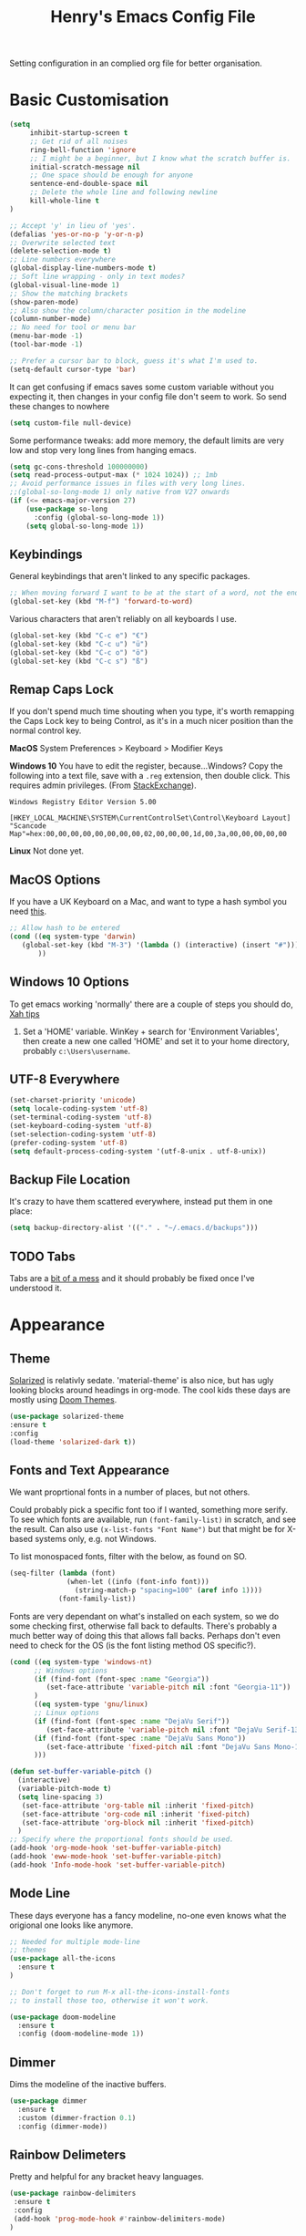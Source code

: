 #+TITLE: Henry's Emacs Config File

Setting configuration in an complied org file for better organisation. 

* Basic Customisation

#+begin_src emacs-lisp
(setq
     inhibit-startup-screen t
     ;; Get rid of all noises
     ring-bell-function 'ignore
     ;; I might be a beginner, but I know what the scratch buffer is.
     initial-scratch-message nil
     ;; One space should be enough for anyone 
     sentence-end-double-space nil
     ;; Delete the whole line and following newline
     kill-whole-line t
)

;; Accept 'y' in lieu of 'yes'.
(defalias 'yes-or-no-p 'y-or-n-p)
;; Overwrite selected text
(delete-selection-mode t)
;; Line numbers everywhere
(global-display-line-numbers-mode t)
;; Soft line wrapping - only in text modes?
(global-visual-line-mode 1)
;; Show the matching brackets
(show-paren-mode)
;; Also show the column/character position in the modeline
(column-number-mode)
;; No need for tool or menu bar
(menu-bar-mode -1)
(tool-bar-mode -1)

;; Prefer a cursor bar to block, guess it's what I'm used to.
(setq-default cursor-type 'bar)

#+end_src

It can get confusing if emacs saves some custom variable without you expecting it, then changes in your config file don't seem to work. So send these changes to nowhere

#+BEGIN_SRC emacs-lisp
(setq custom-file null-device)
#+END_SRC

Some performance tweaks: add more memory, the default limits are very low and stop very long lines from hanging emacs.

#+BEGIN_SRC emacs-lisp
(setq gc-cons-threshold 100000000)
(setq read-process-output-max (* 1024 1024)) ;; 1mb
;; Avoid performance issues in files with very long lines.
;;(global-so-long-mode 1) only native from V27 onwards
(if (<= emacs-major-version 27)
    (use-package so-long
      :config (global-so-long-mode 1))
    (setq global-so-long-mode 1))
#+END_SRC

** Keybindings

   General keybindings that aren't linked to any specific packages.

#+begin_src emacs-lisp
;; When moving forward I want to be at the start of a word, not the end.
(global-set-key (kbd "M-f") 'forward-to-word)
#+end_src

Various characters that aren't reliably on all keyboards I use.
   
#+begin_src emacs-lisp
(global-set-key (kbd "C-c e") "€")
(global-set-key (kbd "C-c u") "ü")
(global-set-key (kbd "C-c o") "ö")
(global-set-key (kbd "C-c s") "ß")
#+end_src

** Remap Caps Lock

   If you don't spend much time shouting when you type, it's worth remapping the Caps Lock key to being Control, as it's in a much nicer position than the normal control key.

   *MacOS*
   System Preferences > Keyboard > Modifier Keys

   *Windows 10*
   You have to edit the register, because...Windows? Copy the following into a text file, save with a ~.reg~ extension, then double click. This requires admin privileges. (From [[https://superuser.com/questions/949385/map-capslock-to-control-in-windows-10][StackExchange]]). 
   
   #+begin_src
Windows Registry Editor Version 5.00

[HKEY_LOCAL_MACHINE\SYSTEM\CurrentControlSet\Control\Keyboard Layout]
"Scancode Map"=hex:00,00,00,00,00,00,00,00,02,00,00,00,1d,00,3a,00,00,00,00,00
   #+end_src
   
   *Linux*
   Not done yet.   

** MacOS Options

   If you have a UK Keyboard on a Mac, and want to type a hash symbol you need [[https://stackoverflow.com/questions/3977069/emacs-question-hash-key][this]].

   #+begin_src emacs-lisp
     ;; Allow hash to be entered
     (cond ((eq system-type 'darwin)
	    (global-set-key (kbd "M-3") '(lambda () (interactive) (insert "#")))
            ))
   #+end_src

** Windows 10 Options

To get emacs working 'normally' there are a couple of steps you should do, [[http://ergoemacs.org/emacs/emacs_mswin.html][Xah tips]]

1. Set a 'HOME' variable. WinKey + search for 'Environment Variables', then create a new one called 'HOME' and set it to your home directory, probably =c:\Users\username=. 

** UTF-8 Everywhere

#+begin_src emacs-lisp
(set-charset-priority 'unicode)
(setq locale-coding-system 'utf-8)
(set-terminal-coding-system 'utf-8)
(set-keyboard-coding-system 'utf-8)
(set-selection-coding-system 'utf-8)
(prefer-coding-system 'utf-8)
(setq default-process-coding-system '(utf-8-unix . utf-8-unix))
#+end_src

** Backup File Location

It's crazy to have them scattered everywhere, instead put them in one place:

#+begin_src emacs-lisp
(setq backup-directory-alist '(("." . "~/.emacs.d/backups")))
#+end_src

** TODO Tabs

Tabs are a [[https://www.emacswiki.org/emacs/TabsAreEvil][bit of a mess]] and it should probably be fixed once I've understood it.

* Appearance
** Theme

[[https://github.com/bbatsov/solarized-emacs][Solarized]] is relativly sedate. 'material-theme' is also nice, but has ugly looking blocks around headings in org-mode. The cool kids these days are mostly using [[https://github.com/hlissner/emacs-doom-themes][Doom Themes]].

#+begin_src emacs-lisp
(use-package solarized-theme
:ensure t
:config
(load-theme 'solarized-dark t))
#+end_src

** Fonts and Text Appearance

We want proprtional fonts in a number of places, but not others.

Could probably pick a specific font too if I wanted, something more serify. To see which fonts are available, run =(font-family-list)= in scratch, and see the result. Can also use =(x-list-fonts "Font Name")= but that might be for X-based systems only, e.g. not Windows.

To list monospaced fonts, filter with the below, as found on SO.
#+BEGIN_SRC emacs-lisp :tangle no
(seq-filter (lambda (font)
              (when-let ((info (font-info font)))
                (string-match-p "spacing=100" (aref info 1))))
            (font-family-list))
#+END_SRC

Fonts are very dependant on what's installed on each system, so we do some checking first, otherwise fall back to defaults. There's probably a much better way of doing this that allows fall backs. Perhaps don't even need to check for the OS (is the font listing method OS specific?). 

#+BEGIN_SRC emacs-lisp
(cond ((eq system-type 'windows-nt)
      ;; Windows options
      (if (find-font (font-spec :name "Georgia"))
         (set-face-attribute 'variable-pitch nil :font "Georgia-11"))
      )
      ((eq system-type 'gnu/linux)
      ;; Linux options
      (if (find-font (font-spec :name "DejaVu Serif"))
         (set-face-attribute 'variable-pitch nil :font "DejaVu Serif-13"))
      (if (find-font (font-spec :name "DejaVu Sans Mono"))
         (set-face-attribute 'fixed-pitch nil :font "DejaVu Sans Mono-11")
      )))

(defun set-buffer-variable-pitch ()
  (interactive)
  (variable-pitch-mode t)
  (setq line-spacing 3)
   (set-face-attribute 'org-table nil :inherit 'fixed-pitch)
   (set-face-attribute 'org-code nil :inherit 'fixed-pitch)
   (set-face-attribute 'org-block nil :inherit 'fixed-pitch)
  )
;; Specify where the proportional fonts should be used.
(add-hook 'org-mode-hook 'set-buffer-variable-pitch)
(add-hook 'eww-mode-hook 'set-buffer-variable-pitch)
(add-hook 'Info-mode-hook 'set-buffer-variable-pitch)
#+END_SRC

** Mode Line

These days everyone has a fancy modeline, no-one even knows what the origional one looks like anymore.

#+begin_src emacs-lisp
;; Needed for multiple mode-line
;; themes
(use-package all-the-icons
  :ensure t
)

;; Don't forget to run M-x all-the-icons-install-fonts
;; to install those too, otherwise it won't work.

(use-package doom-modeline
  :ensure t
  :config (doom-modeline-mode 1))
#+end_src

** Dimmer

Dims the modeline of the inactive buffers.

#+begin_src emacs-lisp
(use-package dimmer
  :ensure t
  :custom (dimmer-fraction 0.1)
  :config (dimmer-mode))
#+end_src

** Rainbow Delimeters

Pretty and helpful for any bracket heavy languages.

#+begin_src emacs-lisp
(use-package rainbow-delimiters
 :ensure t
 :config
 (add-hook 'prog-mode-hook #'rainbow-delimiters-mode)
)
#+end_src

* Packages
** Own Functions

Load any personal functions.

#+begin_src emacs-lisp
(add-to-list 'load-path "~/.emacs.d/private_functions/")
(load-library "hl_functions")
#+end_src

** TODO Dired

Want to reduce the clutter mostly by hiding hidden files and extended information. 

Perhaps package dired+ or dired-subtree is interesting? also other [[https://github.com/Fuco1/dired-hacks][dired hacks]]. There's also something in [[https://github.com/patrickt/emacs/blob/master/readme.org][this]] about dired opening multiple windows, which mine does and is very annoying. Looks like I should be using =a= instead of =RET=. Also =i= opens a directory in the same buffer below.

Also hiding details by default needs to be enabled somehow.

#+begin_src emacs-lisp
  (use-package dired-x
    :commands dired-mode
    :bind (:map dired-mode-map ("C-o" . dired-omit-mode))
    :config
    (progn
      (setq dired-dwim-target t)
      (setq-default dired-omit-mode t)
      (setq-default dired-omit-files "^\\.?#\\|^\\.$\\|^\\.\\.$\\|^\\.")
      )) 
#+end_src

** Which Key

Shows possible completitions. Also use which-key-postframe?

#+begin_src emacs-lisp
(use-package which-key 
 :ensure t
 :init 
 (which-key-mode t)
)
#+end_src

** Undo-Tree

Naturally bound to =C-u=, =n= and =p= navigate up and down, =f= and =b= switch branches. =q= (or =C-q=) will quit with changes matching the point you selected.

Also make =C-z= simple undo, I can't get that muscle memory out of my fingers.

[[http://pragmaticemacs.com/emacs/advanced-undoredo-with-undo-tree]]

#+begin_src emacs-lisp
(use-package undo-tree
  :ensure t
  :diminish undo-tree-mode
  :config
  (progn
    (global-undo-tree-mode)
    (setq undo-tree-visualizer-timestamps t)
    (setq undo-tree-visualizer-diff t)
    (global-unset-key "\C-z") ;; remove other bindings
    (global-set-key "\C-z" 'undo-tree-undo)))
#+end_src
 
** Ido

Better suggestion customisation. Is the list better vertical, or horizontal?

#+begin_src emacs-lisp
(use-package ido
  :ensure t
  :config
  (progn
    (setq ido-enable-flex-matching t)
    (setq ido-everywhere t)
    (ido-mode 1)
    ;; Display ido results vertically, rather than horizontally
   ;; (setq ido-decorations (quote ("\n-> " "" "\n   " "\n   ..." "[" "]" " [No match]" " [Matched]" " [Not readable]" " [Too big]" " [Confirm]")))
))
#+end_src

** Regex

/Default Commands Reminder/
- =C-s= isearch-forward
- =C-r= iseach-backward
- =C-M-s= isearch-forward-regexp
- =C-M-r= isearch-backward-regexp
- =M-%= query-replace
- =C-M-%= query-replace-regexp - remapped to visual-regexp

#+begin_src emacs-lisp
(use-package visual-regexp
  :ensure t
  :config
  (progn
    (define-key global-map (kbd "C-M-%") 'vr/query-replace)
    ))

#+end_src

** Ace-Jump

Jump to a specific point, better with two characters for large buffers, taken from [[https://github.com/winterTTr/ace-jump-mode/issues/23][issue in github]]. 

#+begin_src emacs-lisp
(use-package ace-jump-mode
  :ensure t
  :config
  ;;(global-set-key (kbd "C-c C-SPC") 'ace-jump-mode)
)

;; Using only one character on multiple large buffers isn't very
;; convinient, two makes it much easier.
(defun ace-jump-two-chars-mode (query-char query-char-2)
  "AceJump two chars mode"
  (interactive (list (read-char "First Char:")
                     (read-char "Second:")))

  (if (eq (ace-jump-char-category query-char) 'other)
    (error "[AceJump] Non-printable character"))

  ;; others : digit , alpha, punc
  (let ((query-string (cond ((eq query-char-2 ?\r)
                 (format "%c" query-char))
                (t
                 (format "%c%c" query-char query-char-2)))))
    (setq ace-jump-query-char query-char)
    (setq ace-jump-current-mode 'ace-jump-char-mode)
    (ace-jump-do (regexp-quote query-string))))

(global-set-key (kbd "C-c C-SPC") 'ace-jump-two-chars-mode)

#+end_src

** Spell Checking

Enable flyspell in all text modes and in those places in source where you write comments. This uses either ispell or aspell on Linux. For Windows and MacOS it seems to be easiest to use [[https://hunspell.github.io][Hunspell]] (MacOS:  =brew install hunspell=). Then you need to download the dictionaries you want, useful note from brew: 

#+begin_quote
Dictionary files (*.aff and *.dic) should be placed in ~/Library/Spelling/ or /Library/Spelling/. Homebrew itself provides no dictionaries for Hunspell, but you can download compatible dictionaries from other sources, such as https://wiki.openoffice.org/wiki/Dictionaries .
#+end_quote

Also emacs on MacOS can't find hunspell dictionaries unless you start it in the home folder, or use this [[https://passingcuriosity.com/2017/emacs-hunspell-and-dictionaries/][tip]] to fix that.

Working on mutli-language support:
https://200ok.ch/posts/2020-08-22_setting_up_spell_checking_with_multiple_dictionaries.html
https://www.monotux.tech/posts/2021/02/hunspell-multi-lang/
https://stackoverflow.com/questions/42159012/emacs-spell-check-on-fly-for-2-languages

#+BEGIN_SRC emacs-lisp
  ;; set up hunspell dictionary for windows and macos
  (cond ((eq system-type 'windows-nt)
	 (add-to-list 'exec-path "~/.emacs.d/Hunspell/bin/")
	 (setenv "DICTDIR" (expand-file-name "~/.emacs.d/Hunspell/")) 

	 (setq ispell-program-name (locate-file "hunspell"
		      exec-path exec-suffixes 'file-executable-p))
	 (setq ispell-list-command "--list")
	 (setq ispell-local-dictionary "en_GB")
         ;; Added below to try and get multilanguage to work.
	 ;; (setq ispell-dictionary "en_GB,de_DE_frami")
	 ;; (ispell-set-spellchecker-params)
	 ;; (ispell-hunspell-add-multi-dic "en_GB,de_DE_frami")
	 )
	 ((eq system-type 'darwin)
	 ;; Set $DICPATH to "$HOME/Library/Spelling" for hunspell.
	 (setenv
	  "DICPATH"
	  (concat (getenv "HOME") "/Library/Spelling"))
	 (setenv "DICTIONARY" "en_GB")
	   ;;Assuming this is where "brew install hunspell" puts it.
	 (setq ispell-program-name "/usr/local/bin/hunspell")
	 (setq ispell-list-command "--list")
	 (setq ispell-local-dictionary "en_GB")
	 )
  )
#+END_SRC

#+BEGIN_SRC emacs-lisp
(add-hook 'text-mode-hook 'flyspell-mode)
(add-hook 'prog-mode-hook 'flyspell-prog-mode)

;; On big org files this can get very slow, so use it only when not typing
(use-package flyspell-lazy
  :ensure t
  :config
  (flyspell-lazy-mode 1)
)
#+END_SRC

** Move Buffer

Allows for quick switching of buffers between windows within a frame, bound to =C-S-<arrow>=. 

#+begin_src emacs-lisp
(use-package buffer-move
  :ensure t
  :config
  (progn
    (global-set-key (kbd "<C-S-up>")     'buf-move-up)
    (global-set-key (kbd "<C-S-down>")   'buf-move-down)
    (global-set-key (kbd "<C-S-left>")   'buf-move-left)
    (global-set-key (kbd "<C-S-right>")  'buf-move-right))
)
#+end_src

** Expand Region

#+begin_src emacs-lisp
(use-package expand-region
  :ensure t
  :bind ("C-=" . er/expand-region))
#+end_src

** Matching Pairs

Use Skeleton pair to add matching brackets and similar items.

#+begin_src emacs-lisp
(setq skeleton-pair 't)
(define-key global-map (kbd "\(") 'skeleton-pair-insert-maybe)
(define-key global-map (kbd "\{") 'skeleton-pair-insert-maybe)
(define-key global-map (kbd "\[") 'skeleton-pair-insert-maybe)
(define-key global-map (kbd "\"") 'skeleton-pair-insert-maybe)
(define-key global-map (kbd "\'") 'skeleton-pair-insert-maybe)
(define-key global-map (kbd "\<") 'skeleton-pair-insert-maybe)
#+end_src

* TODO Org-Mode

Basic changes. 

#+begin_src emacs-lisp
;; show inline images as a default.
(setq org-startup-with-inline-images t)

;; Store links from anywhere
(global-set-key (kbd "C-c l") 'org-store-link)
(global-set-key (kbd "C-c a") 'org-agenda)
#+end_src

More to do states, and their colours (not always theme compatible, should probably update that later).

#+begin_src emacs-lisp
;; TODO list sequence, add 'IN PROGRESS' and  'WAITING' to default options
(setq org-todo-keywords
      '((sequence "TODO" "IN PROGRESS" "WAITING" "|" "DONE")))

;; Colour the todo keywords
(setq org-todo-keyword-faces
  '(("TODO" . (:foreground "white" :background "OrangeRed3"))
    ("IN PROGRESS" . (:foreground "white" :background "firebrick"))
    ("WAITING" . (:background "pink"))
    ("DONE" . (:background "OliveDrab3"))))
#+end_src

With long ToDo items names, the list can get messy and wrap in unpleasant ways, then a column view is nicer. Can access this from the agenda ToDo view ~C-c a t~ using ~C-c C-x C-c~. Note that you have to use this to sequence to refresh the column view as well, pressing ~g~ as usual refreshes, but jumps out of the column view. There's probably a way to fix that.

#+BEGIN_SRC emacs-lisp
;; Set the column view for the todo list
;; see in agenda view with C-c C-x C-c
(setq org-columns-default-format
      "%35ITEM %TODO %15DEADLINE %ALLTAGS")
#+end_src

Appearance, based a lot [[https://zzamboni.org/post/beautifying-org-mode-in-emacs/][on this]]. Some useful info [[https://protesilaos.com/codelog/2020-07-17-emacs-mixed-fonts-org/][here too]].

#+BEGIN_SRC emacs-lisp
;; Means * / = ~ etc. will be hidden.
(setq org-hide-emphasis-markers t)
(setq org-startup-folded t)
;; Pretty bullets instead of lots of stars
(use-package org-bullets
  :ensure t
  :config
  (add-hook 'org-mode-hook (lambda () (org-bullets-mode 1))))
#+END_SRC

Keep the agenda files in a separate file. Partly because we disabled writing customisation info into the init.el file, but also it means you can have a text file per installation with the org files for that installation in it. Either add a whole file path, or a folder (ending in ' / ') to add all .org files in it. 

If you give the following only a relative path or a file name, it looks in the  directory of the currently open buffer. If emacs can't find it, then any function relating the agenda don't work (e.g. can't clock in). If you add files to your agenda list with =C-[=, or remove them, with  =C-]=) they will be added and removed in this file. 

The agenda view will also mess around with your windows/buffer views. With the last option set it will return you to your previous layout when hitting =q=. 

#+BEGIN_SRC emacs-lisp
(setq org-agenda-files "~/.emacs.d/agenda_files.txt")

;; The agenda view can mess with your layout
(setq org-agenda-restore-windows-after-quit t)
#+END_SRC

For the clock table I don't want it to jump to days, but keep hours as the biggest unit, otherwise it's harder to compare tasks quickly.

#+begin_src emacs-lisp
;;Keep the clock table in hours, and not count days
(setq org-duration-format (quote h:mm))
#+end_src

** TODO Exporting

 Normally I just want to export a small section as HTML to copy into an e-mail, never the whole file. This setting doesn't seem to stick though.

 #+BEGIN_SRC emacs-lisp
 (setq org-export-initial-scope 'subtree')
 #+END_SRC

*** HTMLIZE

 This helps to syntax colour exported code blocks, needed by org-mode's html export module. 
 #+BEGIN_SRC emacs-lisp
 (use-package htmlize
    :ensure t
 )
 #+END_SRC

** Archiving

Make the archive match the hierarchy in the main org document. Using the [[https://gist.github.com/kepi/2f4acc3cc93403c75fbba5684c5d852d][org-archive-subtree function]]. Replaces the usual function, under the same command =C-c C-x C-a=. This does keep the hierarchy, but not the sequence.

   #+begin_src emacs-lisp
(require 'org-archive-subtree-hierarchical)
(setq org-archive-default-command 'org-archive-subtree-hierarchical)
   #+end_src

* Programming

** Projectile

[[https://docs.projectile.mx/projectile/index.html][Documents]] for project interaction library. To mark a folder as a project, add a empty '.projectile' file to it.

#+begin_src emacs-lisp
(use-package projectile
  :ensure t
  :init
  (projectile-mode +1)
  :bind (:map projectile-mode-map
              ("C-c p" . projectile-command-map)))
#+end_src

** Treemacs

For better overviews in projects. [[https://github.com/Alexander-Miller/treemacs#installation][Documentation]]

#+begin_src emacs-lisp
(use-package treemacs
  :ensure t
  :defer t
)

(use-package treemacs-projectile
  :after (treemacs projectile)
  :ensure t)
#+end_src

** Company Mode

Company completion can be used in anything, but I only want to use it for coding. Still seems active in comments, which I don't really want. 

#+begin_src emacs-lisp
(use-package company
  :ensure t
  :defer t
  :diminish
  :config
  (setq company-dabbrev-other-buffers t
        company-dabbrev-code-other-buffers t)
  :hook (;;(text-mode . company-mode)
         (prog-mode . company-mode)))
#+end_src 

** TODO Python  

I want a consistent configuration between Windows, MacOS and Linux; so I suspect this is going to be limited by what I can get work on Windows. 

For working with different python environments. This is also loaded/integrated with Elpy, but here we set the WORKON_HOME directory so it's easier to find them in =M-x pyvenv-workon=.

#+begin_src emacs-lisp
  (use-package pyvenv
    :ensure t
    :init
    (cond ((eq system-type 'windows-nt)
	  (setenv "WORKON_HOME" "c:/ProgramData/Anaconda3/envs")))
  )
#+end_src

Slightly nicer than Flymake. For Python, make sure it's calling whatever the current envs python is.

#+begin_src emacs-lisp
(use-package flycheck
  :ensure t
  :config
  ;;(setq flycheck-python-flake8-executable "python")
)
#+end_src

LSP Mode is all fancy and modern, but Elpy gets the job done.

For Windows where python is installed via Anaconda, I can only get it to work reliably if I activate the environment I want to work in /first/ in the Anaconda prompt, then launch Emacs. This means installing all the dependencies in each environment first (e.g. jedi, flake8 etc.), but anything else eventually causes a failure as some different version of Python is launched in parallel which is missing the right packages. 

#+begin_src emacs-lisp
  (use-package elpy
    :ensure t
    :defer t
    :init
    (advice-add 'python-mode :before 'elpy-enable)
    :config
    (setq elpy-rpc-python-command "python")
    (setq elpy-rpc-virtualenv-path 'current)
    (when (load "flycheck" t t) ;; is the 3rd value nil or t? depends who you ask. 
       (setq elpy-modules (delq 'elpy-module-flymake elpy-modules))
       (add-hook 'elpy-mode-hook 'flycheck-mode))
    (setq python-shell-interpreter "ipython"
	  python-shell-interpreter-args "-i --simple-prompt")
  )

  ;; This ensures that the python shell buffer scrolls
  ;; down to show the output of the last run code.
  (advice-add 'elpy-shell-send-region-or-buffer
	      :before (lambda (&optional rest)
			(let ((curbuf (current-buffer)))
			  (elpy-shell-switch-to-shell)
			  (goto-char (point-max))
			  (recenter -10)
			  (elpy-shell-switch-to-buffer)))
	      '((name . "elpy-shell-scroll-to-bottom")))

#+end_src

** Markdown
   #+begin_src emacs-lisp
(use-package markdown-mode
  :ensure t
  :commands (markdown-mode gfm-mode)
  :mode (("README\\.md\\'" . gfm-mode)
         ("\\.md\\'" . markdown-mode)
         ("\\.markdown\\'" . markdown-mode))
  :init (setq markdown-command "multimarkdown"))
   #+end_src
   
** YAML

#+begin_src emacs-lisp
(use-package yaml-mode
  :mode "\\.yaml\\'"
  :ensure t)
#+end_src

** Web

If [[https://www.web-mode.org][Web-Mode]] doesn't automatically detect the correct engine for templates, you can force the correct one with =M-x web-mode-set-engine RET ENGINE_NAME RET=, e.g. "go".

If that gets tiresome it is also possible to add:
  : -*- engine:ENGINE_NAME -*-
into a comment on the page.
  
#+begin_src emacs-lisp
  (use-package web-mode
    :ensure t
    :mode ("\\.html\\'"
	   "\\.css\\'"
	   "\\.php\\'")
    :config
    (progn
      (setq web-mode-code-indent-offset 2)
      (setq web-mode-enable-engine-detection t)
      (setq web-mode-enable-auto-quoting nil)))
#+end_src

** TODO CSV

[[https://elpa.gnu.org/packages/csv-mode.html][CSV-mode docs]], default separators are tabs and commas, add semi-colon for all languages that use a comma as a decimal place separator.

The docs say that editing =csv-separators= should be enough to set the possible separators, but this doesn't seem to be working correctly, when opening a semi-colon separated file it doesn't split on the semi-colons. 

=csv-separator-chars= should not be set directly, but trying to set that with ='(44 59 9)= didn't make any difference. How does csv-mode know /which/ separator it should use in a file? Even reducing the separators to /only/ being ";" didn't make it work. 

#+begin_src emacs-lisp
(use-package csv-mode
  :ensure t
  :config
  (progn
    ;; Below seems to set the separators correctly, but
    ;; then CSV mode ignores semi-colons when opening files.
    (setq csv-separators '("," ";" "	"))
    )
)
#+end_src

** DONE Tex/Latex

For editing LaTex documents [[https://www.gnu.org/software/auctex/documentation.html][AucTeX]] appears the most integrated option, defaults below from the AucTex manual.
   
   #+begin_src emacs-lisp
(use-package tex
   :ensure auctex)
(setq TeX-auto-save t)
(setq TeX-parse-self t)
(setq-default TeX-master nil)
#+end_src

** DONE Lilypond

   [[https://www.lilypond.org][Lilypond]] is a LaTeX like way of marking up musical notation, and then generating the engraving, normally as a PDF file. There is [[https://lilypond.org/doc/v2.23/Documentation/usage/text-editor-support#emacs-mode][official documentation]] for it, but that didn't quite work, this had [[https://francopasut.netlify.app/post/emacs_write_lilypond/][more details]] to get Emacs to actually find the lilypond-mode.el file which is automatically installed with lilypond, but not automatically found.. This depends on where it's been installed, and there must be a good way of doing that. Here I'm just limiting to where it's installed on a Mac with brew.sh, and only checking it then. There is also an integration with [[https://melpa.org/#/flycheck-lilypond][flycheck]] that might be worth checking out.

   #+begin_src emacs-lisp
(cond ((eq system-type 'darwin)
      (setq load-path (append (list
			       (expand-file-name "/usr/local/Cellar/lilypond/2.22.2/share/emacs/site-lisp/lilypond"))
			       load-path))))

(autoload 'LilyPond-mode "lilypond-mode")
(setq auto-mode-alist
      (cons '("\\.ly$" . LilyPond-mode) auto-mode-alist))

(add-hook 'LilyPond-mode-hook (lambda () (turn-on-font-lock)))
   #+end_src
   
** Magit

   For working with Git, and related EDiff settings. Could probably customise the faces of the diffs a bit more.
   
   #+begin_src emacs-lisp
(use-package magit
  :ensure t)

;; Somewhat related EDiff settings
;; Don't use the little pop-up window, and split horizontally by default.
(setq ediff-window-setup-function 'ediff-setup-windows-plain)
(setq ediff-split-window-function 'split-window-horizontally)
   #+end_src
* Interesting Packages to be investigated

- expand region
- treemacs
- [[https://github.com/bbatsov/projectile][projectile]]
- dired subtree
- [[https://github.com/tlh/workgroups.el][Workspace]]
- [[https://github.com/nex3/perspective-el][perspective]] to manage a collection of buffers?

LSP mode for Python development environment instead of Elpy?

- [[https://emacs-lsp.github.io/lsp-mode/page/installation/][lsp-mode docs]]
- [[https://ddavis.io/posts/emacs-python-lsp/][ddavis.io]]
- [[https://vxlabs.com/2018/06/08/python-language-server-with-emacs-and-lsp-mode/][vxLabs]]

* References/other config files of interest

[[https://zzamboni.org/post/my-emacs-configuration-with-commentary/]]
[[https://github.com/zzamboni/dot-emacs/blob/master/init.org]]

[[https://pages.sachachua.com/.emacs.d/Sacha.html#org955a0ab]]

[[https://github.com/patrickt/emacs/blob/master/readme.org]] (and the [[https://github.com/patrickt/emacs/blob/master/init.el][init.el]] file)

[[http://www.howardism.org/Technical/Emacs/emacs-init.html]]

[[https://github.com/cocreature/dotfiles/blob/master/emacs/.emacs.d/emacs.org]]

[[https://blog.sumtypeofway.com/posts/emacs-config.html]]

[[https://github.com/PythonNut/quark-emacs]]

[[https://github.com/jwiegley/use-package][Use Package Docs]]

 Ideas?
 https://zzamboni.org/post/my-blogging-setup-with-emacs-org-mode-ox-hugo-hugo-gitlab-and-netlify/

** Useful Commands I always forget

=C-h k= Describes keybindings
=M-;= Comment region
=<s TAB= Insert Code Block. This is actually part of a whole templating system.

